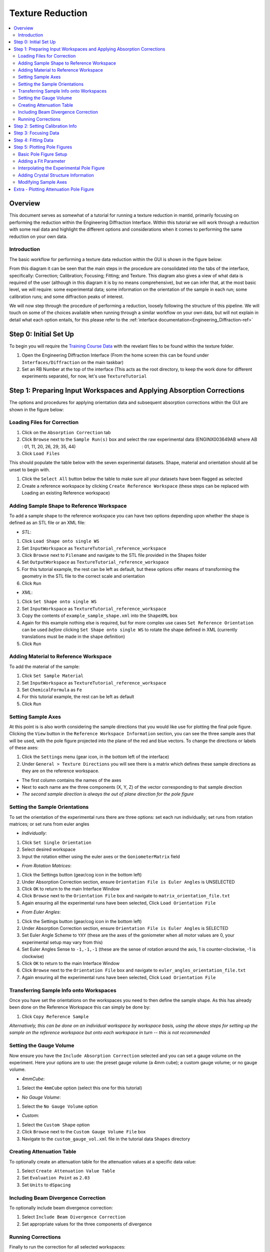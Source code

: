 .. _Texture_Reduction:

==================
 Texture Reduction
==================

.. contents::
  :local:




Overview
========

This document serves as somewhat of a tutorial for running a texture reduction in mantid, primarily focusing on performing the reduction within the Engineering Diffraction Interface. Within this tutorial
we will work through a reduction with some real data and highlight the different options and considerations when it comes to performing the same
reduction on your own data.

Introduction
------------

The basic workflow for performing a texture data reduction within the GUI is shown in the figure below:

.. diagram:: TextureOverview_wkflw.dot

From this diagram it can be seen that the main steps in the procedure are consolidated into the tabs of the interface, specifically: Correction; Calibration; Focusing; Fitting; and Texture. This diagram also gives
a view of what data is required of the user (although in this diagram it is by no means comprehensive), but we can infer that, at the most basic level, we will require: some experimental data; some information on the
orientation of the sample in each run; some calibration runs; and some diffraction peaks of interest.

We will now step through the procedure of performing a reduction, loosely following the structure of this pipeline. We will touch on some of the choices available when running through a similar workflow on
your own data, but will not explain in detail what each option entails, for this please refer to the :ref:`interface documentation<Engineering_Diffraction-ref>`

Step 0: Initial Set Up
======================

To begin you will require the `Training Course Data <https://sourceforge.net/projects/mantid/files/Sample%20Data/TrainingCourseData.zip/download>`_ with the revelant files to be found within the texture folder.

#. Open the Engineering Diffraction Interface (From the home screen this can be found under ``Interfaces/Diffraction`` on the main taskbar)
#. Set an RB Number at the top of the interface (This acts as the root directory, to keep the work done for different experiments separate), for now, let's use ``TextureTutorial``


Step 1: Preparing Input Workspaces and Applying Absorption Corrections
======================================================================

The options and procedures for applying orientation data and subsequent absorption corrections within the GUI are shown in the figure below:

.. diagram:: TextureAbsorption_wkflw.dot

Loading Files for Correction
----------------------------

#. Click on the ``Absorption Correction`` tab
#. Click ``Browse`` next to  the ``Sample Run(s)`` box and select the raw experimental data (ENGINX003649AB where AB : 01, 11, 20, 26, 29, 35, 44)
#. Click ``Load Files``

This should populate the table below with the seven experimental datasets. Shape, material and orientation should all be unset to begin with.

#. Click the ``Select All`` button below the table to make sure all your datasets have been flagged as selected
#. Create a reference workspace by clicking ``Create Reference Workspace`` (these steps can be replaced with Loading an existing Reference workspace)

Adding Sample Shape to Reference Workspace
------------------------------------------

To add a sample shape to the reference workspace you can have two options depending upon whether the shape is defined as an STL file or an XML file:

* *STL*:

#. Click ``Load Shape onto single WS``
#. Set ``InputWorkspace`` as ``TextureTutorial_reference_workspace``
#. Click ``Browse`` next to ``Filename`` and navigate to the STL file provided in the Shapes folder
#. Set ``OutputWorkspace`` as ``TextureTutorial_reference_workspace``
#. For this tutorial example, the rest can be left as default, but these options offer means of transforming the geometry in the STL file to the correct scale and orientation
#. Click ``Run``

* *XML*:

#. Click ``Set Shape onto single WS``
#. Set ``InputWorkspace`` as ``TextureTutorial_reference_workspace``
#. Copy the contents of ``example_sample_shape.xml`` into the ``ShapeXML`` box
#. Again for this example nothing else is required, but for more complex use cases ``Set Reference Orientation`` can be used *before* clicking ``Set Shape onto single WS`` to rotate the shape defined in XML (currently translations must be made in the shape definition)
#. Click ``Run``

Adding Material to Reference Workspace
--------------------------------------

To add the material of the sample:

#. Click ``Set Sample Material``
#. Set ``InputWorkspace`` as ``TextureTutorial_reference_workspace``
#. Set ``ChemicalFormula`` as ``Fe``
#. For this tutorial example, the rest can be left as default
#. Click ``Run``

Setting Sample Axes
-------------------

At this point is is also worth considering the sample directions that you would like use for plotting the final pole figure. Clicking the ``View`` button in the
``Reference Workspace Information`` section, you can see the three sample axes that will be used, with the pole figure projected into the plane of the red and blue vectors.
To change the directions or labels of these axes:

#. Click the ``Settings`` menu (gear icon, in the bottom left of the interface)
#. Under ``General > Texture Directions`` you will see there is a matrix which defines these sample directions as they are on the reference workspace.

- The first column contains the names of the axes
- Next to each name are the three components (X, Y, Z) of the vector corresponding to that sample direction
- *The second sample direction is always the out of plane direction for the pole figure*

Setting the Sample Orientations
-------------------------------

To set the orientation of the experimental runs there are three options: set each run individually; set runs from rotation matrices; or set runs from euler angles

* *Individually*:

#. Click ``Set Single Orientation``
#. Select desired workspace
#. Input the rotation either using the euler axes or the ``GoniometerMatrix`` field

* *From Rotation Matrices*:

#. Click the Settings button (gear/cog icon in the bottom left)
#. Under Absorption Correction section, ensure ``Orientation File is Euler Angles`` is UNSELECTED
#. Click ``OK`` to return to the main Interface Window
#. Click ``Browse`` next to the ``Orientation File`` box and navigate to ``matrix_orientation_file.txt``
#. Again ensuring all the experimental runs have been selected, Click ``Load Orientation File``

* *From Euler Angles*:

#. Click the Settings button (gear/cog icon in the bottom left)
#. Under Absorption Correction section, ensure ``Orientation File is Euler Angles`` is SELECTED
#. Set Euler Angle Scheme to ``YXY`` (these are the axes of the goniometer when all motor values are 0, your experimental setup may vary from this)
#. Set Euler Angles Sense to ``-1,-1,-1`` (these are the sense of rotation around the axis, 1 is counter-clockwise, -1 is clockwise)
#. Click ``OK`` to return to the main Interface Window
#. Click ``Browse`` next to the ``Orientation File`` box and navigate to ``euler_angles_orientation_file.txt``
#. Again ensuring all the experimental runs have been selected, Click ``Load Orientation File``

Transferring Sample Info onto Workspaces
----------------------------------------

Once you have set the orientations on the workspaces you need to then define the sample shape. As this has already been done on the Reference Workspace this can simply be done by:

#. Click ``Copy Reference Sample``

*Alternatively, this can be done on an individual workspace by workspace basis, using the above steps for setting up the sample on the reference workspace but onto each workspace in turn -- this is not recommended*

Setting the Gauge Volume
------------------------

Now ensure you have the ``Include Absorption Correction`` selected and you can set a gauge volume on the experiment. Here your options are to use: the preset gauge volume (a 4mm cube);
a custom gauge volume; or no gauge volume.

* *4mmCube*:

#. Select the ``4mmCube`` option (select this one for this tutorial)

* *No Gauge Volume*:

#. Select the ``No Gauge Volume`` option

* *Custom*:

#. Select the ``Custom Shape`` option
#. Click ``Browse`` next to the ``Custom Gauge Volume File`` box
#. Navigate to the ``custom_gauge_vol.xml`` file in the tutorial data ``Shapes`` directory

Creating Attenuation Table
--------------------------

To optionally create an attenuation table for the attenuation values at a specific data value:

#. Select ``Create Attenuation Value Table``
#. Set ``Evaluation Point`` as ``2.03``
#. Set ``Units`` to ``dSpacing``

Including Beam Divergence Correction
------------------------------------

To optionally include beam divergence correction:

#. Select ``Include Beam Divergence Correction``
#. Set appropriate values for the three components of divergence

Running Corrections
-------------------

Finally to run the correction for all selected workspaces:

#. Click ``Apply Corrections``

Step 2: Setting Calibration Info
================================

#. Click on the ``Calibration`` tab
#. Select ``Create New Calibration``
#. Click ``Browse`` next to ``Calibration Sample #`` box
#. Navigate to ``ENGINX00305738`` in tutorial data ``CalibrationData`` folder (alternatively typing ``305738`` should work if your search directories have been correctly set up)
#. Click ``Set Calibration Region of Interest``
#. In ``Select Region of Interest`` select ``Texture30`` (this groups each detector bank into 3x5{x2 banks} spatial bins)
#. If you would like to see plots of the calibration, ensure ``Plot Calibrated Workspace`` is selected, otherwise deselect this option
#. Click ``Calibrate``

Step 3: Focusing Data
=====================
Before starting this section it is worth making a mental note of your file save directory displayed at the bottom of the interface, and configurable in the settings tab (gear icon)

#. Click on the ``Focus`` tab
#. Click ``Browse`` next to ``Sample Run #`` box
#. Navigate to your save directory and under ``User/TextureTutorial/AbsorptionCorrection`` select all of the seven corrected data files
#. Click ``Browse`` next to ``Vanadium #`` box
#. Navigate to ``ENGINX00361838`` in tutorial data ``CalibrationData`` folder
#. If you would like to see plots of the focusing, ensure ``Plot Focused Workspace`` is selected, otherwise deselect this option
#. Click ``Focus``

Step 4: Fitting Data
====================
*Here, especially, we will not cover a comprehensive tutorial on how to fit general spectra, but this provides an example of how it can be done*

#. Click on the ``Fitting`` tab
#. In the ``Browse Filters`` drop down box, select ``dSpacing``
#. Click ``Browse`` next to the initial search box
#. Navigate to your save directory and under ``User/TextureTutorial/Focus/Texture30/CombinedFiles`` select all of the seven focused data files
#. Ensure ``Add to Plot`` is unchecked (this saves time plotting 210 spectra)
#. Click ``Load``

After the loading has completed, you should see the table populated with all the spectra from the focused data

#. For a few of the spectra, check the ``Plot`` checkbox in the table (these spectra should now appear in the plot below)
#. In the plot toolbar below, click ``Fit``
#. On the plot itself, two green, vertical dotted lines should have appeared, these are the fit window bounds, drag them to surround the peak at 2.03 (alternatively, in the ``Fit Function`` panel, set ``StartX = 1.98`` and ``EndX = 2.10``)
#. In the ``Fit Function`` panel, right click on the Functions dropdown title (the title not the arrow) and select the ``Add function`` option
#. Select ``BackToBackExponential`` (either search or under the ``Peak`` dropdown)
#. Expand the ``f0-BackToBackExponential`` menu that has now appeared under ``Functions``
#. Right click on ``I`` and select ``Constrain > Lower Bound > Custom``
#. Set ``LowerBound = 0.0``
#. Back in the plot toolbar, next to the now highlighted ``Fit`` option, click the ``Serial Fit`` button

Step 5: Plotting Pole Figures
=============================

Basic Pole Figure Setup
-----------------------

#. Click on the ``Texture`` tab
#. Click ``Browse`` next to ``Sample Run(s)`` box
#. Navigate to your save directory and under ``User/TextureTutorial/Focus/Texture30/CombinedFiles`` select all of the seven focused data files
#. Click ``Load Workspace Files``
#. Click ``Select All Files`` under the newly populated table
#. Click ``Calculate Pole Figure``

You should see a pole figure plot created, with the colour map intensity denoting the index of the run in the table. This is the most basic pole figure that can be produced and just displays the experimental
orientation information.

Adding a Fit Parameter
----------------------

To add a fit parameter to the plot:

#. Click ``Browse`` next to ``Fit Parameters`` box
#. Navigate to your save directory and under ``User/TextureTutorial/FitParameters/Texture30/2.03`` select all of the seven parameter files
#. Click ``Load Parameter Files``
#. Next to the ``Projection`` drop down menu, a ``Parameter Readout Column`` should have appeared, select ``I``
#. Click ``Calculate Pole Figure``

Now the pole figure should be displaying the fit intensity for each detector group. This is quite a sparse view of the pole figure, due to the limited sampling, for an interpolated view of the
experimental pole figure:

Interpolating the Experimental Pole Figure
------------------------------------------

#. Click on the ``Settings`` button (gear icon) in the bottom left
#. Under ``Texture`` uncheck the ``Scatter Plot Experimental Pole Figure`` Option (see :ref:`algm-CreatePoleFigureTableWorkspace` for discussion of the thresholds)
#. Set ``Contour Kernel Size = 6.0`` (larger values will give a more "smoothed-out" interpolated experimental pole figure)
#. Click ``Apply`` followed by ``OK``
#. Click ``Calculate Pole Figure``

Adding Crystal Structure Information
------------------------------------

In the Workspace list (:ref:`ADS <Analysis Data Service>`), in the main Mantid window, you might notice some pole figure Table Workspaces have been created. These are named with the convention:
``{Instrument}_{StartRun}-{EndRun}_{Peak}_{Grouping}_pf_table_{parameter}`` provided a parameter file is loaded to get ``Peak`` and ``parameter`` metadata. ``Peak`` will be the average peak centre value of all
the parameter files. If, instead, you would like peak to be the HKL indices, you must provide crystal structure information, either as a ``CIF`` file or by input

* *CIF*:

#. Select ``Include Scattering Power Correction``
#. Click ``Browse`` next to the ``CIF File`` input box
#. Navigate to ``Fe.cif`` in the ``CIF`` folder of the tutorial data
#. Click ``Set Crystal to All`` (or for individual structures: select specific workspaces in the drop down box and click ``Set Crystal``)

* *Input*:

#. Select ``Include Scattering Power Correction``
#. Under the ``Set Crystal Structure Properties`` section, set ``Lattice`` to ``2.8665  2.8665  2.8665``, ``Space Group`` to ``I m -3 m``, and ``Basis`` to ``Fe 0 0 0 1.0 0.05; Fe 0.5 0.5 0.5 1.0 0.05``
#. Click ``Set Crystal to All`` (or for individual structures: select specific workspaces in the drop down box and click ``Set Crystal``)

Now the HKL indices ``(1,1,0)`` can be specified in the provided input section. Rerunning ``Calculate Pole Figure`` the HKL indices should now be in the output table.

Modifying Sample Axes
---------------------

The projection axes of the pole figure can also be modified to produce the desired pole figure. By clicking ``View Shape`` next to any of the workspaces loaded in the table, it is
possible to see how these are tied to the sample shape. As before, to change the directions or labels of these axes:

#. Click the ``Settings`` menu (gear icon)
#. Under ``General > Texture Directions`` you will see there is a matrix which defines these sample directions as they are on the reference workspace.

- The first column contains the names of the axes
- Next to each name are the three components (X, Y, Z) of the vector corresponding to that sample direction
- *The second sample direction is always the out of plane direction for the pole figure*


Extra - Plotting Attenuation Pole Figure
========================================

In order to plot an attenuation pole figure, assuming the attenuation table was generated with the initial correction, you must load the *Corrected* data (under ``User/TextureTutorial/AbsorptionCorrection``) into the ``Texture`` tab
rather than the focused data. You should then be able to load the attenuation tables in place of the fit parameters (under ``User/TextureTutorial/AttenuationTables``) and select ``mu`` for the ``Parameter Readout Column``.





.. categories:: Techniques
